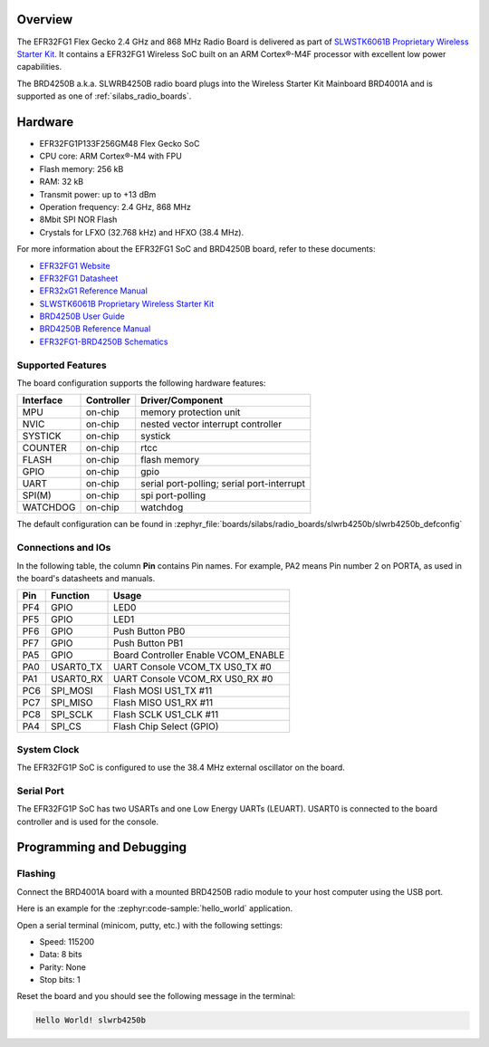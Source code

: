 .. zephyr:board:: slwrb4250b

Overview
********

The EFR32FG1 Flex Gecko 2.4 GHz and 868 MHz Radio Board is delivered as part of
`SLWSTK6061B Proprietary Wireless Starter Kit`_. It contains a EFR32FG1 Wireless
SoC built on an ARM Cortex®-M4F processor with excellent low power capabilities.

The BRD4250B a.k.a. SLWRB4250B radio board plugs into the Wireless Starter Kit
Mainboard BRD4001A and is supported as one of :ref:`silabs_radio_boards`.

Hardware
********

- EFR32FG1P133F256GM48 Flex Gecko SoC
- CPU core: ARM Cortex®-M4 with FPU
- Flash memory: 256 kB
- RAM: 32 kB
- Transmit power: up to +13 dBm
- Operation frequency: 2.4 GHz, 868 MHz
- 8Mbit SPI NOR Flash
- Crystals for LFXO (32.768 kHz) and HFXO (38.4 MHz).

For more information about the EFR32FG1 SoC and BRD4250B board, refer to these
documents:

- `EFR32FG1 Website`_
- `EFR32FG1 Datasheet`_
- `EFR32xG1 Reference Manual`_
- `SLWSTK6061B Proprietary Wireless Starter Kit`_
- `BRD4250B User Guide`_
- `BRD4250B Reference Manual`_
- `EFR32FG1-BRD4250B Schematics`_

Supported Features
==================

The board configuration supports the following hardware features:

+-----------+------------+-------------------------------------+
| Interface | Controller | Driver/Component                    |
+===========+============+=====================================+
| MPU       | on-chip    | memory protection unit              |
+-----------+------------+-------------------------------------+
| NVIC      | on-chip    | nested vector interrupt controller  |
+-----------+------------+-------------------------------------+
| SYSTICK   | on-chip    | systick                             |
+-----------+------------+-------------------------------------+
| COUNTER   | on-chip    | rtcc                                |
+-----------+------------+-------------------------------------+
| FLASH     | on-chip    | flash memory                        |
+-----------+------------+-------------------------------------+
| GPIO      | on-chip    | gpio                                |
+-----------+------------+-------------------------------------+
| UART      | on-chip    | serial port-polling;                |
|           |            | serial port-interrupt               |
+-----------+------------+-------------------------------------+
| SPI(M)    | on-chip    | spi port-polling                    |
+-----------+------------+-------------------------------------+
| WATCHDOG  | on-chip    | watchdog                            |
+-----------+------------+-------------------------------------+

The default configuration can be found in
:zephyr_file:`boards/silabs/radio_boards/slwrb4250b/slwrb4250b_defconfig`

Connections and IOs
===================

In the following table, the column **Pin** contains Pin names. For example, PA2
means Pin number 2 on PORTA, as used in the board's datasheets and manuals.

+-------+-------------+-------------------------------------+
| Pin   | Function    | Usage                               |
+=======+=============+=====================================+
| PF4   | GPIO        | LED0                                |
+-------+-------------+-------------------------------------+
| PF5   | GPIO        | LED1                                |
+-------+-------------+-------------------------------------+
| PF6   | GPIO        | Push Button PB0                     |
+-------+-------------+-------------------------------------+
| PF7   | GPIO        | Push Button PB1                     |
+-------+-------------+-------------------------------------+
| PA5   | GPIO        | Board Controller Enable VCOM_ENABLE |
+-------+-------------+-------------------------------------+
| PA0   | USART0_TX   | UART Console VCOM_TX US0_TX #0      |
+-------+-------------+-------------------------------------+
| PA1   | USART0_RX   | UART Console VCOM_RX US0_RX #0      |
+-------+-------------+-------------------------------------+
| PC6   | SPI_MOSI    | Flash MOSI US1_TX #11               |
+-------+-------------+-------------------------------------+
| PC7   | SPI_MISO    | Flash MISO US1_RX #11               |
+-------+-------------+-------------------------------------+
| PC8   | SPI_SCLK    | Flash SCLK US1_CLK #11              |
+-------+-------------+-------------------------------------+
| PA4   | SPI_CS      | Flash Chip Select (GPIO)            |
+-------+-------------+-------------------------------------+

System Clock
============

The EFR32FG1P SoC is configured to use the 38.4 MHz external oscillator on the
board.

Serial Port
===========

The EFR32FG1P SoC has two USARTs and one Low Energy UARTs (LEUART).
USART0 is connected to the board controller and is used for the console.

Programming and Debugging
*************************

Flashing
========

Connect the BRD4001A board with a mounted BRD4250B radio module to your host
computer using the USB port.

Here is an example for the :zephyr:code-sample:`hello_world` application.

.. zephyr-app-commands::
   :zephyr-app: samples/hello_world
   :board: slwrb4250b
   :goals: flash

Open a serial terminal (minicom, putty, etc.) with the following settings:

- Speed: 115200
- Data: 8 bits
- Parity: None
- Stop bits: 1

Reset the board and you should see the following message in the terminal:

.. code-block:: console

   Hello World! slwrb4250b


.. _EFR32FG1 Website:
   https://www.silabs.com/wireless/proprietary/efr32fg1-series-1-sub-ghz-2-4-ghz-socs

.. _EFR32FG1 Datasheet:
   https://www.silabs.com/documents/public/data-sheets/efr32fg1-datasheet.pdf

.. _EFR32xG1 Reference Manual:
   https://www.silabs.com/documents/public/reference-manuals/efr32xg1-rm.pdf

.. _SLWSTK6061B Proprietary Wireless Starter Kit:
   https://www.silabs.com/products/development-tools/wireless/proprietary/slwstk6061b-efr32-flex-gecko-868-mhz-2-4-ghz-and-sub-ghz-starter-kit

.. _BRD4250B User Guide:
   https://www.silabs.com/documents/public/user-guides/ug182-brd4250b-user-guide.pdf

.. _BRD4250B Reference Manual:
   https://www.silabs.com/documents/public/reference-manuals/brd4250b-rm.pdf

.. _EFR32FG1-BRD4250B Schematics:
   https://www.silabs.com/documents/public/schematic-files/BRD4250B-B02-schematic.pdf
